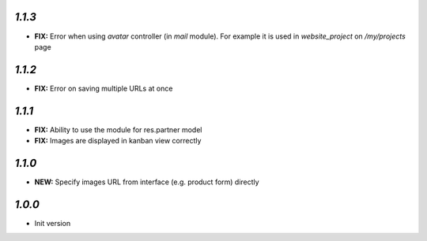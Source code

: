`1.1.3`
-------

- **FIX:** Error when using `avatar` controller (in `mail` module). For example it is used in `website_project` on `/my/projects` page

`1.1.2`
-------

- **FIX:** Error on saving multiple URLs at once

`1.1.1`
-------

- **FIX:** Ability to use the module for res.partner model
- **FIX:** Images are displayed in kanban view correctly

`1.1.0`
-------

- **NEW:** Specify images URL from interface (e.g. product form) directly

`1.0.0`
-------

- Init version
